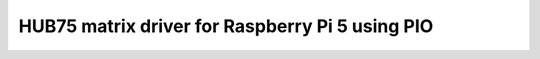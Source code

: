 HUB75 matrix driver for Raspberry Pi 5 using PIO
------------------------------------------------

.. autosummary::
   :toctree: _generate
   :recursive:

    adafruit_blinka_raspberry_pi5_piomatter
